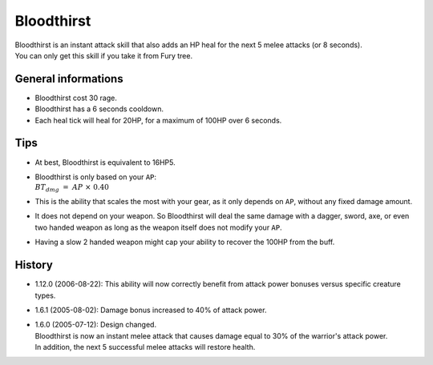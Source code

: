 .. _skill-bloodthirst:

===========
Bloodthirst
===========

| Bloodthirst is an instant attack skill that also adds
  an HP heal for the next 5 melee attacks (or 8 seconds).
| You can only get this skill if you take it from Fury tree.

General informations
--------------------

+ Bloodthirst cost 30 rage.
+ Bloodthirst has a 6 seconds cooldown.
+ Each heal tick will heal for 20HP, for a maximum of 100HP over 6 seconds.


Tips
----

+ At best, Bloodthirst is equivalent to 16HP5.
+ | Bloodthirst is only based on your ``AP``:
  | :math:`BT_{dmg}\ =\ AP\ \times\ 0.40`
+ This is the ability that scales the most with your gear, as it
  only depends on ``AP``, without any fixed damage amount.
+ It does not depend on your weapon. So Bloodthirst will deal the same damage
  with a dagger, sword, axe, or even two handed weapon as long as the weapon itself
  does not modify your ``AP``.
+ Having a slow 2 handed weapon might cap your ability to recover the 100HP from the buff.

History
-------

+ 1.12.0 (2006-08-22): This ability will now correctly benefit from attack power bonuses versus specific creature types. 
+ 1.6.1 (2005-08-02): Damage bonus increased to 40% of attack power. 
+ | 1.6.0 (2005-07-12): Design changed.
  | Bloodthirst is now an instant melee attack that causes damage
    equal to 30% of the warrior's attack power.
  | In addition, the next 5 successful melee attacks will restore health. 
